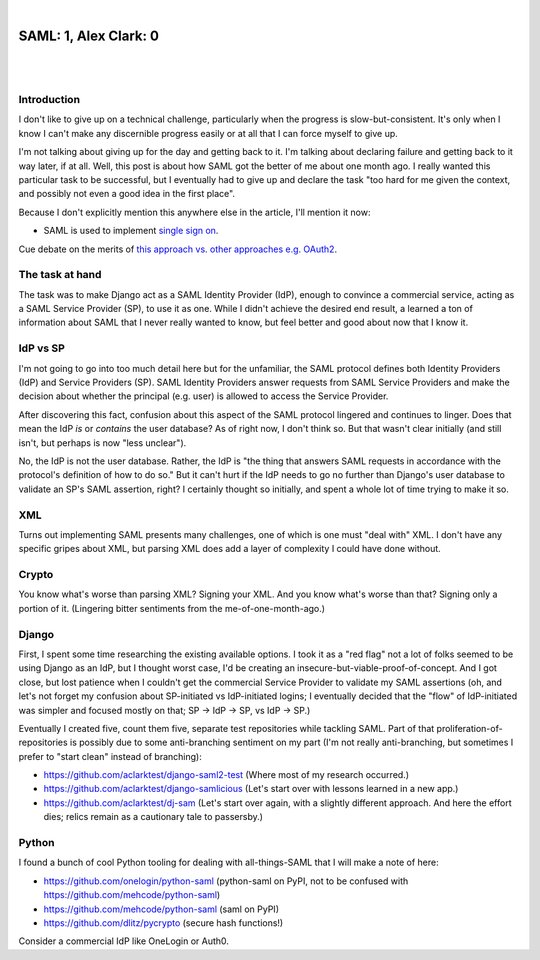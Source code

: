 |

SAML: 1, Alex Clark: 0
======================

|

.. image:: /images/saml-failure-complete.jpg
    :align: center
    :class: blog-image

|

Introduction
------------

I don't like to give up on a technical challenge, particularly when the progress is slow-but-consistent. It's only when I know I can't make any discernible progress easily or at all that I can force myself to give up.

I'm not talking about giving up for the day and getting back to it. I'm talking about declaring failure and getting back to it way later, if at all. Well, this post is about how SAML got the better of me about one month ago. I really wanted this particular task to be successful, but I eventually had to give up and declare the task "too hard for me given the context, and possibly not even a good idea in the first place".

Because I don't explicitly mention this anywhere else in the article, I'll mention it now:

- SAML is used to implement `single sign on <https://en.wikipedia.org/wiki/Single_sign-on>`_.

Cue debate on the merits of `this approach vs. other approaches e.g. OAuth2 <https://www.mutuallyhuman.com/blog/choosing-an-sso-strategy-saml-vs-oauth2/>`_.

The task at hand
----------------

The task was to make Django act as a SAML Identity Provider (IdP), enough to convince a commercial service, acting as a SAML Service Provider (SP), to use it as one. While I didn't achieve the desired end result, a learned a ton of information about SAML that I never really wanted to know, but feel better and good about now that I know it.

IdP vs SP
---------

I'm not going to go into too much detail here but for the unfamiliar, the SAML protocol defines both Identity Providers (IdP) and Service Providers (SP). SAML Identity Providers answer requests from SAML Service Providers and make the decision about whether the principal (e.g. user) is allowed to access the Service Provider.

After discovering this fact, confusion about this aspect of the SAML protocol lingered and continues to linger. Does that mean the IdP *is* or *contains* the user database? As of right now, I don't think so. But that wasn't clear initially (and still isn't, but perhaps is now "less unclear").

No, the IdP is not the user database. Rather, the IdP is "the thing that answers SAML requests in accordance with the protocol's definition of how to do so." But it can't hurt if the IdP needs to go no further than Django's user database to validate an SP's SAML assertion, right? I certainly thought so initially, and spent a whole lot of time trying to make it so.

XML
---

Turns out implementing SAML presents many challenges, one of which is one must "deal with" XML. I don't have any specific gripes about XML, but parsing XML does add a layer of complexity I could have done without.

Crypto
------

You know what's worse than parsing XML? Signing your XML. And you know what's worse than that? Signing only a portion of it. (Lingering bitter sentiments from the me-of-one-month-ago.)

Django
------

First, I spent some time researching the existing available options. I took it as a "red flag" not a lot of folks seemed to be using Django as an IdP, but I thought worst case, I'd be creating an insecure-but-viable-proof-of-concept. And I got close, but lost patience when I couldn't get the commercial Service Provider to validate my SAML assertions (oh, and let's not forget my confusion about SP-initiated vs IdP-initiated logins; I eventually decided that the "flow" of IdP-initiated was simpler and focused mostly on that; SP -> IdP -> SP, vs IdP -> SP.)

Eventually I created five, count them five, separate test repositories while tackling SAML. Part of that proliferation-of-repositories is possibly due to some anti-branching sentiment on my part (I'm not really anti-branching, but sometimes I prefer to "start clean" instead of branching):

- https://github.com/aclarktest/django-saml2-test (Where most of my research occurred.)
- https://github.com/aclarktest/django-samlicious (Let's start over with lessons learned in a new app.)
- https://github.com/aclarktest/dj-sam (Let's start over again, with a slightly different approach. And here the effort dies; relics remain as a cautionary tale to passersby.)

Python
------

I found a bunch of cool Python tooling for dealing with all-things-SAML that I will make a note of here:

- https://github.com/onelogin/python-saml (python-saml on PyPI, not to be confused with https://github.com/mehcode/python-saml)
- https://github.com/mehcode/python-saml (saml on PyPI)
- https://github.com/dlitz/pycrypto (secure hash functions!)

Consider a commercial IdP like OneLogin or Auth0.
